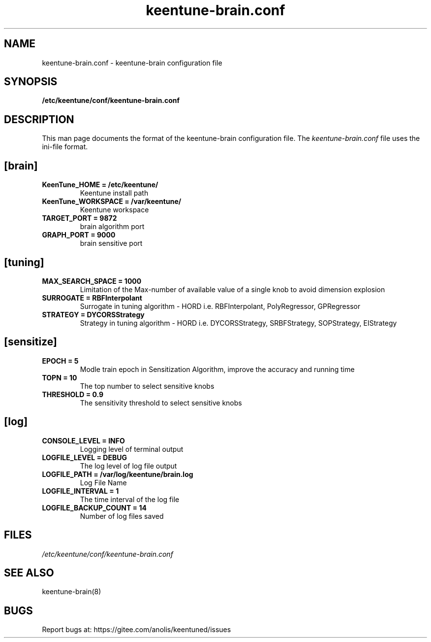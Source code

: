 .TH "keentune-brain.conf" "5" "5 May 2022" "KeenTune"
.SH NAME
keentune-brain.conf - keentune-brain configuration file
.SH SYNOPSIS
.B /etc/keentune/conf/keentune-brain.conf
.SH DESCRIPTION
This man page documents the format of the keentune-brain configuration file.
The \fIkeentune-brain.conf\fR file uses the ini\-file format.
.
.SH "[brain]"
.
.TP
\fBKeenTune_HOME = /etc/keentune/\fR
Keentune install path
.
.TP
\fBKeenTune_WORKSPACE = /var/keentune/\fR
Keentune workspace
.
.TP
\fBTARGET_PORT = 9872\fR
brain algorithm port
.
.TP
\fBGRAPH_PORT = 9000\fR
brain sensitive port
.
.SH "[tuning]"
.
.TP
\fBMAX_SEARCH_SPACE = 1000\fR
Limitation of the Max-number of available value of a single knob to avoid dimension explosion
.
.TP
\fBSURROGATE = RBFInterpolant\fR
Surrogate in tuning algorithm - HORD i.e. RBFInterpolant, PolyRegressor, GPRegressor
.
.TP
\fBSTRATEGY = DYCORSStrategy\fR
Strategy in tuning algorithm - HORD i.e. DYCORSStrategy, SRBFStrategy, SOPStrategy, EIStrategy
.
.SH "[sensitize]"
.
.TP
\fBEPOCH = 5\fR
Modle train epoch in Sensitization Algorithm, improve the accuracy and running time
.
.TP
\fBTOPN = 10\fR
The top number to select sensitive knobs
.
.TP
\fBTHRESHOLD = 0.9\fR
The sensitivity threshold to select sensitive knobs
.
.SH "[log]"
.
.TP
\fBCONSOLE_LEVEL = INFO\fR
Logging level of terminal output
.
.TP
\fBLOGFILE_LEVEL = DEBUG\fR
The log level of log file output
.
.TP
\fBLOGFILE_PATH  = /var/log/keentune/brain.log\fR
Log File Name
.
.TP
\fBLOGFILE_INTERVAL = 1\fR
The time interval of the log file
.
.TP
\fBLOGFILE_BACKUP_COUNT = 14\fR
Number of log files saved
.
.SH FILES
.I /etc/keentune/conf/keentune-brain.conf

.SH "SEE ALSO"
.LP
keentune-brain(8)

.SH "BUGS"
Report bugs at: https://gitee.com/anolis/keentuned/issues
